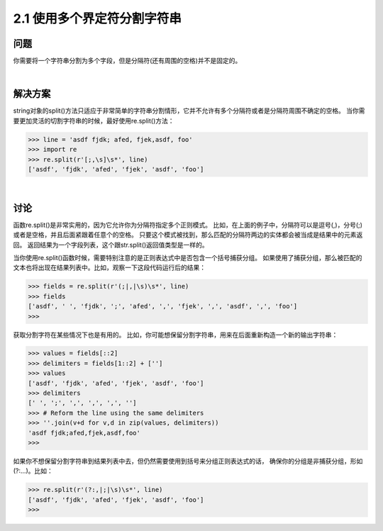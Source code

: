 =========================
2.1 使用多个界定符分割字符串
=========================

----------
问题
----------
你需要将一个字符串分割为多个字段，但是分隔符(还有周围的空格)并不是固定的。

|

----------
解决方案
----------
string对象的split()方法只适应于非常简单的字符串分割情形，它并不允许有多个分隔符或者是分隔符周围不确定的空格。
当你需要更加灵活的切割字符串的时候，最好使用re.split()方法：

.. code-block:: python

    >>> line = 'asdf fjdk; afed, fjek,asdf, foo'
    >>> import re
    >>> re.split(r'[;,\s]\s*', line)
    ['asdf', 'fjdk', 'afed', 'fjek', 'asdf', 'foo']

|

----------
讨论
----------
函数re.split()是非常实用的，因为它允许你为分隔符指定多个正则模式。
比如，在上面的例子中，分隔符可以是逗号(,)，分号(;)或者是空格，并且后面紧跟着任意个的空格。
只要这个模式被找到，那么匹配的分隔符两边的实体都会被当成是结果中的元素返回。
返回结果为一个字段列表，这个跟str.split()返回值类型是一样的。

当你使用re.split()函数时候，需要特别注意的是正则表达式中是否包含一个括号捕获分组。
如果使用了捕获分组，那么被匹配的文本也将出现在结果列表中。比如，观察一下这段代码运行后的结果：

.. code-block:: python

    >>> fields = re.split(r'(;|,|\s)\s*', line)
    >>> fields
    ['asdf', ' ', 'fjdk', ';', 'afed', ',', 'fjek', ',', 'asdf', ',', 'foo']
    >>>

获取分割字符在某些情况下也是有用的。
比如，你可能想保留分割字符串，用来在后面重新构造一个新的输出字符串：

.. code-block:: python

    >>> values = fields[::2]
    >>> delimiters = fields[1::2] + ['']
    >>> values
    ['asdf', 'fjdk', 'afed', 'fjek', 'asdf', 'foo']
    >>> delimiters
    [' ', ';', ',', ',', ',', '']
    >>> # Reform the line using the same delimiters
    >>> ''.join(v+d for v,d in zip(values, delimiters))
    'asdf fjdk;afed,fjek,asdf,foo'
    >>>

如果你不想保留分割字符串到结果列表中去，但仍然需要使用到括号来分组正则表达式的话，
确保你的分组是非捕获分组，形如(?:...)。比如：

.. code-block:: python

    >>> re.split(r'(?:,|;|\s)\s*', line)
    ['asdf', 'fjdk', 'afed', 'fjek', 'asdf', 'foo']
    >>>


